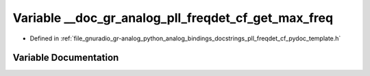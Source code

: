 .. _exhale_variable_pll__freqdet__cf__pydoc__template_8h_1a40293136bbba49dbbee77375b78c6796:

Variable __doc_gr_analog_pll_freqdet_cf_get_max_freq
====================================================

- Defined in :ref:`file_gnuradio_gr-analog_python_analog_bindings_docstrings_pll_freqdet_cf_pydoc_template.h`


Variable Documentation
----------------------


.. doxygenvariable:: __doc_gr_analog_pll_freqdet_cf_get_max_freq
   :project: gnuradio